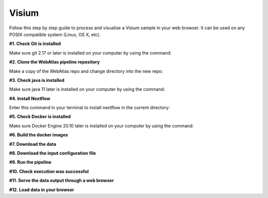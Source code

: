 .. _example_visium:

Visium
======

Follow this step by step guide to process and visualise a Visium sample in your web browser. 
It can be used on any POSIX compatible system (Linux, OS X, etc).

**#1. Check Git is installed**

Make sure git 2.17 or later is installed on your computer by using the command:

.. code-block:: shell
   :caption: Input

   git --version

.. code-block:: shell
   :caption: Output

   git version 2.25.1

**#2. Clone the WebAtlas pipeline repository**

Make a copy of the WebAtlas repo and change directory into the new repo: 

.. code-block:: shell
   :caption: Input

   git clone git@github.com:haniffalab/webatlas-pipeline.git
   cd webatlas-pipeline
    
**#3. Check java is installed**

Make sure java 11 later is installed on your computer by using the command:

.. code-block:: shell
   :caption: Input

   java -version
   openjdk version "11"

**#4. Install Nextflow**

Enter this command in your terminal to install nextflow in the current directory:

.. code-block:: shell
   :caption: Input

   curl -s https://get.nextflow.io | bash

**#5. Check Docker is installed**

Make sure Docker Engine 20.10 later is installed on your computer by using the command:

.. code-block:: shell
   :caption: Input

   docker version

.. code-block:: shell
   :caption: Output

   Client: Docker Engine - Community

**#6. Build the docker images**

.. code-block:: shell
   :caption: Input

   cd docker
   ./build-docker-imgs.sh
   cd ../

.. code-block:: shell
   :caption: Output

   somet

**#7. Download the data**

.. code-block:: shell
   :caption: Input

   wget https://www.something.com
   tar ...

.. code-block:: shell
   :caption: Output

   dgdf

**#8. Download the input configuration file**

.. code-block:: shell
   :caption: Input

   wget https://www.something.com
   tar ...

.. code-block:: shell
   :caption: Output

   dgdf

**#9. Run the pipeline**

.. code-block:: shell
   :caption: Input

   nextflow run main.nf -params-file visium.yaml -entry Full_pipeline

.. code-block:: shell
   :caption: Output

   dgdf

**#10. Check execution was successful**

**#11. Serve the data output through a web browser**

**#12. Load data in your browser**

